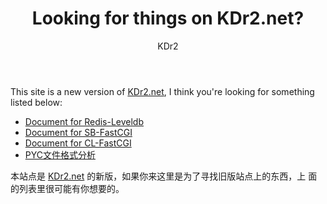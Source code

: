 # -*- mode: org; mode: auto-fill; -*-
#+TITLE: Looking for things on KDr2.net?
#+AUTHOR: KDr2

#+BEGIN: inc-file :file "common.inc.org"
#+END:
#+CALL: dynamic-header() :results raw

#+BEGIN: inc-file :file "gad.inc.org"
#+END:

This site is a new version of _KDr2.net_, I think you're looking for
something listed below:

 - [[file:../project/redis-leveldb.org][Document for Redis-Leveldb]]
 - [[file:../project/sb-fastcgi.org][Document for SB-FastCGI]]
 - [[file:../project/cl-fastcgi.org][Document for CL-FastCGI]]
 - [[file:../tech/main/1012-pyc-format.org][PYC文件格式分析]]

本站点是 _KDr2.net_ 的新版，如果你来这里是为了寻找旧版站点上的东西，上
面的列表里很可能有你想要的。

#+BEGIN: inc-file :file "gad.inc.org"
#+END:
